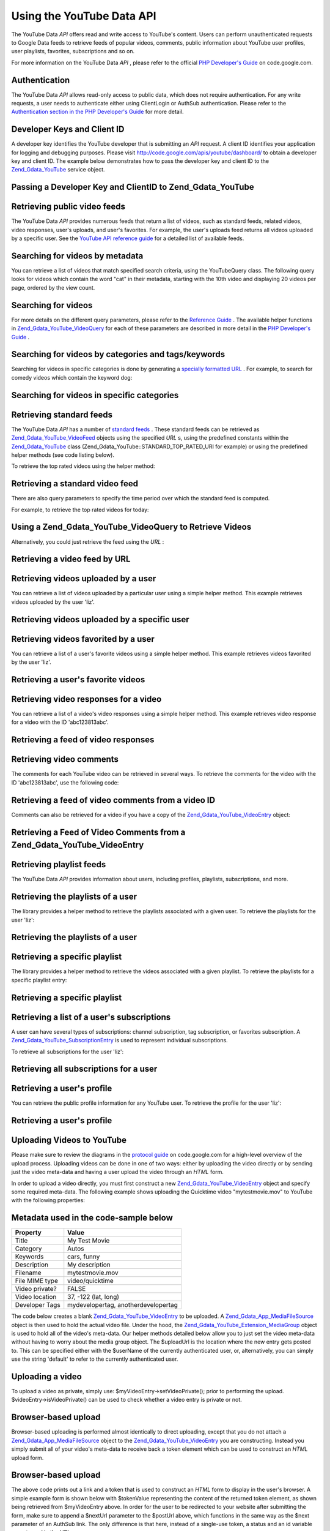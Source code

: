 
Using the YouTube Data API
==========================

The YouTube Data *API* offers read and write access to YouTube's content. Users can perform unauthenticated requests to Google Data feeds to retrieve feeds of popular videos, comments, public information about YouTube user profiles, user playlists, favorites, subscriptions and so on.

For more information on the YouTube Data *API* , please refer to the official `PHP Developer's Guide`_ on code.google.com.

.. _zend.gdata.youtube.authentication:

Authentication
--------------

The YouTube Data *API* allows read-only access to public data, which does not require authentication. For any write requests, a user needs to authenticate either using ClientLogin or AuthSub authentication. Please refer to the `Authentication section in the PHP Developer's Guide`_ for more detail.

.. _zend.gdata.youtube.developer_key:

Developer Keys and Client ID
----------------------------

A developer key identifies the YouTube developer that is submitting an *API* request. A client ID identifies your application for logging and debugging purposes. Please visit `http://code.google.com/apis/youtube/dashboard/`_ to obtain a developer key and client ID. The example below demonstrates how to pass the developer key and client ID to the `Zend_Gdata_YouTube`_ service object.

.. _zend.gdata.youtube.developer_key.example:

Passing a Developer Key and ClientID to Zend_Gdata_YouTube
----------------------------------------------------------

.. code-block:: php
    :linenos:
    
    $yt = new Zend_Gdata_YouTube($httpClient,
                                 $applicationId,
                                 $clientId,
                                 $developerKey);
    

.. _zend.gdata.youtube.videos:

Retrieving public video feeds
-----------------------------

The YouTube Data *API* provides numerous feeds that return a list of videos, such as standard feeds, related videos, video responses, user's uploads, and user's favorites. For example, the user's uploads feed returns all videos uploaded by a specific user. See the `YouTube API reference guide`_ for a detailed list of available feeds.

.. _zend.gdata.youtube.videos.searching:

Searching for videos by metadata
--------------------------------

You can retrieve a list of videos that match specified search criteria, using the YouTubeQuery class. The following query looks for videos which contain the word "cat" in their metadata, starting with the 10th video and displaying 20 videos per page, ordered by the view count.

.. _zend.gdata.youtube.videos.searching.example:

Searching for videos
--------------------

.. code-block:: php
    :linenos:
    
    $yt = new Zend_Gdata_YouTube();
    $query = $yt->newVideoQuery();
    $query->videoQuery = 'cat';
    $query->startIndex = 10;
    $query->maxResults = 20;
    $query->orderBy = 'viewCount';
    
    echo $query->queryUrl . "\n";
    $videoFeed = $yt->getVideoFeed($query);
    
    foreach ($videoFeed as $videoEntry) {
        echo "---------VIDEO----------\n";
        echo "Title: " . $videoEntry->getVideoTitle() . "\n";
        echo "\nDescription:\n";
        echo $videoEntry->getVideoDescription();
        echo "\n\n\n";
    }
    

For more details on the different query parameters, please refer to the `Reference Guide`_ . The available helper functions in `Zend_Gdata_YouTube_VideoQuery`_ for each of these parameters are described in more detail in the `PHP Developer's Guide`_ .

.. _zend.gdata.youtube.videos.searchingcategories:

Searching for videos by categories and tags/keywords
----------------------------------------------------

Searching for videos in specific categories is done by generating a `specially formatted URL`_ . For example, to search for comedy videos which contain the keyword dog:

.. _zend.gdata.youtube.videos.searchingcategories.example:

Searching for videos in specific categories
-------------------------------------------

.. code-block:: php
    :linenos:
    
    $yt = new Zend_Gdata_YouTube();
    $query = $yt->newVideoQuery();
    $query->category = 'Comedy/dog';
    
    echo $query->queryUrl . "\n";
    $videoFeed = $yt->getVideoFeed($query);
    

.. _zend.gdata.youtube.videos.standard:

Retrieving standard feeds
-------------------------

The YouTube Data *API* has a number of `standard feeds`_ . These standard feeds can be retrieved as `Zend_Gdata_YouTube_VideoFeed`_ objects using the specified *URL* s, using the predefined constants within the `Zend_Gdata_YouTube`_ class (Zend_Gdata_YouTube::STANDARD_TOP_RATED_URI for example) or using the predefined helper methods (see code listing below).

To retrieve the top rated videos using the helper method:

.. _zend.gdata.youtube.videos.standard.example-1:

Retrieving a standard video feed
--------------------------------

.. code-block:: php
    :linenos:
    
    $yt = new Zend_Gdata_YouTube();
    $videoFeed = $yt->getTopRatedVideoFeed();
    

There are also query parameters to specify the time period over which the standard feed is computed.

For example, to retrieve the top rated videos for today:

.. _zend.gdata.youtube.videos.standard.example-2:

Using a Zend_Gdata_YouTube_VideoQuery to Retrieve Videos
--------------------------------------------------------

.. code-block:: php
    :linenos:
    
    $yt = new Zend_Gdata_YouTube();
    $query = $yt->newVideoQuery();
    $query->setTime('today');
    $videoFeed = $yt->getTopRatedVideoFeed($query);
    

Alternatively, you could just retrieve the feed using the *URL* :

.. _zend.gdata.youtube.videos.standard.example-3:

Retrieving a video feed by URL
------------------------------

.. code-block:: php
    :linenos:
    
    $yt = new Zend_Gdata_YouTube();
    $url = 'http://gdata.youtube.com/feeds/standardfeeds/top_rated?time=today'
    $videoFeed = $yt->getVideoFeed($url);
    

.. _zend.gdata.youtube.videos.user:

Retrieving videos uploaded by a user
------------------------------------

You can retrieve a list of videos uploaded by a particular user using a simple helper method. This example retrieves videos uploaded by the user 'liz'.

.. _zend.gdata.youtube.videos.user.example:

Retrieving videos uploaded by a specific user
---------------------------------------------

.. code-block:: php
    :linenos:
    
    $yt = new Zend_Gdata_YouTube();
    $videoFeed = $yt->getUserUploads('liz');
    

.. _zend.gdata.youtube.videos.favorites:

Retrieving videos favorited by a user
-------------------------------------

You can retrieve a list of a user's favorite videos using a simple helper method. This example retrieves videos favorited by the user 'liz'.

.. _zend.gdata.youtube.videos.favorites.example:

Retrieving a user's favorite videos
-----------------------------------

.. code-block:: php
    :linenos:
    
    $yt = new Zend_Gdata_YouTube();
    $videoFeed = $yt->getUserFavorites('liz');
    

.. _zend.gdata.youtube.videos.responses:

Retrieving video responses for a video
--------------------------------------

You can retrieve a list of a video's video responses using a simple helper method. This example retrieves video response for a video with the ID 'abc123813abc'.

.. _zend.gdata.youtube.videos.responses.example:

Retrieving a feed of video responses
------------------------------------

.. code-block:: php
    :linenos:
    
    $yt = new Zend_Gdata_YouTube();
    $videoFeed = $yt->getVideoResponseFeed('abc123813abc');
    

.. _zend.gdata.youtube.comments:

Retrieving video comments
-------------------------

The comments for each YouTube video can be retrieved in several ways. To retrieve the comments for the video with the ID 'abc123813abc', use the following code:

.. _zend.gdata.youtube.videos.comments.example-1:

Retrieving a feed of video comments from a video ID
---------------------------------------------------

.. code-block:: php
    :linenos:
    
    $yt = new Zend_Gdata_YouTube();
    $commentFeed = $yt->getVideoCommentFeed('abc123813abc');
    
    foreach ($commentFeed as $commentEntry) {
        echo $commentEntry->title->text . "\n";
        echo $commentEntry->content->text . "\n\n\n";
    }
    

Comments can also be retrieved for a video if you have a copy of the `Zend_Gdata_YouTube_VideoEntry`_ object:

.. _zend.gdata.youtube.videos.comments.example-2:

Retrieving a Feed of Video Comments from a Zend_Gdata_YouTube_VideoEntry
------------------------------------------------------------------------

.. code-block:: php
    :linenos:
    
    $yt = new Zend_Gdata_YouTube();
    $videoEntry = $yt->getVideoEntry('abc123813abc');
    // we don't know the video ID in this example, but we do have the URL
    $commentFeed = $yt->getVideoCommentFeed(null,
                                            $videoEntry->comments->href);
    

.. _zend.gdata.youtube.playlists:

Retrieving playlist feeds
-------------------------

The YouTube Data *API* provides information about users, including profiles, playlists, subscriptions, and more.

.. _zend.gdata.youtube.playlists.user:

Retrieving the playlists of a user
----------------------------------

The library provides a helper method to retrieve the playlists associated with a given user. To retrieve the playlists for the user 'liz':

.. _zend.gdata.youtube.playlists.user.example:

Retrieving the playlists of a user
----------------------------------

.. code-block:: php
    :linenos:
    
    $yt = new Zend_Gdata_YouTube();
    $playlistListFeed = $yt->getPlaylistListFeed('liz');
    
    foreach ($playlistListFeed as $playlistEntry) {
        echo $playlistEntry->title->text . "\n";
        echo $playlistEntry->description->text . "\n";
        echo $playlistEntry->getPlaylistVideoFeedUrl() . "\n\n\n";
    }
    

.. _zend.gdata.youtube.playlists.special:

Retrieving a specific playlist
------------------------------

The library provides a helper method to retrieve the videos associated with a given playlist. To retrieve the playlists for a specific playlist entry:

.. _zend.gdata.youtube.playlists.special.example:

Retrieving a specific playlist
------------------------------

.. code-block:: php
    :linenos:
    
    $feedUrl = $playlistEntry->getPlaylistVideoFeedUrl();
    $playlistVideoFeed = $yt->getPlaylistVideoFeed($feedUrl);
    

.. _zend.gdata.youtube.subscriptions:

Retrieving a list of a user's subscriptions
-------------------------------------------

A user can have several types of subscriptions: channel subscription, tag subscription, or favorites subscription. A `Zend_Gdata_YouTube_SubscriptionEntry`_ is used to represent individual subscriptions.

To retrieve all subscriptions for the user 'liz':

.. _zend.gdata.youtube.subscriptions.example:

Retrieving all subscriptions for a user
---------------------------------------

.. code-block:: php
    :linenos:
    
    $yt = new Zend_Gdata_YouTube();
    $subscriptionFeed = $yt->getSubscriptionFeed('liz');
    
    foreach ($subscriptionFeed as $subscriptionEntry) {
        echo $subscriptionEntry->title->text . "\n";
    }
    

.. _zend.gdata.youtube.profile:

Retrieving a user's profile
---------------------------

You can retrieve the public profile information for any YouTube user. To retrieve the profile for the user 'liz':

.. _zend.gdata.youtube.profile.example:

Retrieving a user's profile
---------------------------

.. code-block:: php
    :linenos:
    
    $yt = new Zend_Gdata_YouTube();
    $userProfile = $yt->getUserProfile('liz');
    echo "username: " . $userProfile->username->text . "\n";
    echo "age: " . $userProfile->age->text . "\n";
    echo "hometown: " . $userProfile->hometown->text . "\n";
    

.. _zend.gdata.youtube.uploads:

Uploading Videos to YouTube
---------------------------

Please make sure to review the diagrams in the `protocol guide`_ on code.google.com for a high-level overview of the upload process. Uploading videos can be done in one of two ways: either by uploading the video directly or by sending just the video meta-data and having a user upload the video through an *HTML* form.

In order to upload a video directly, you must first construct a new `Zend_Gdata_YouTube_VideoEntry`_ object and specify some required meta-data. The following example shows uploading the Quicktime video "mytestmovie.mov" to YouTube with the following properties:

.. _zend.gdata.youtube.uploads.metadata:


Metadata used in the code-sample below
--------------------------------------
+--------------+-----------------------------------+
|Property      |Value                              |
+==============+===================================+
|Title         |My Test Movie                      |
+--------------+-----------------------------------+
|Category      |Autos                              |
+--------------+-----------------------------------+
|Keywords      |cars, funny                        |
+--------------+-----------------------------------+
|Description   |My description                     |
+--------------+-----------------------------------+
|Filename      |mytestmovie.mov                    |
+--------------+-----------------------------------+
|File MIME type|video/quicktime                    |
+--------------+-----------------------------------+
|Video private?|FALSE                              |
+--------------+-----------------------------------+
|Video location|37, -122 (lat, long)               |
+--------------+-----------------------------------+
|Developer Tags|mydevelopertag, anotherdevelopertag|
+--------------+-----------------------------------+


The code below creates a blank `Zend_Gdata_YouTube_VideoEntry`_ to be uploaded. A `Zend_Gdata_App_MediaFileSource`_ object is then used to hold the actual video file. Under the hood, the `Zend_Gdata_YouTube_Extension_MediaGroup`_ object is used to hold all of the video's meta-data. Our helper methods detailed below allow you to just set the video meta-data without having to worry about the media group object. The $uploadUrl is the location where the new entry gets posted to. This can be specified either with the $userName of the currently authenticated user, or, alternatively, you can simply use the string 'default' to refer to the currently authenticated user.

.. _zend.gdata.youtube.uploads.example:

Uploading a video
-----------------

.. code-block:: php
    :linenos:
    
    $yt = new Zend_Gdata_YouTube($httpClient);
    $myVideoEntry = new Zend_Gdata_YouTube_VideoEntry();
    
    $filesource = $yt->newMediaFileSource('mytestmovie.mov');
    $filesource->setContentType('video/quicktime');
    $filesource->setSlug('mytestmovie.mov');
    
    $myVideoEntry->setMediaSource($filesource);
    
    $myVideoEntry->setVideoTitle('My Test Movie');
    $myVideoEntry->setVideoDescription('My Test Movie');
    // Note that category must be a valid YouTube category !
    $myVideoEntry->setVideoCategory('Comedy');
    
    // Set keywords, note that this must be a comma separated string
    // and that each keyword cannot contain whitespace
    $myVideoEntry->SetVideoTags('cars, funny');
    
    // Optionally set some developer tags
    $myVideoEntry->setVideoDeveloperTags(array('mydevelopertag',
                                               'anotherdevelopertag'));
    
    // Optionally set the video's location
    $yt->registerPackage('Zend_Gdata_Geo');
    $yt->registerPackage('Zend_Gdata_Geo_Extension');
    $where = $yt->newGeoRssWhere();
    $position = $yt->newGmlPos('37.0 -122.0');
    $where->point = $yt->newGmlPoint($position);
    $myVideoEntry->setWhere($where);
    
    // Upload URI for the currently authenticated user
    $uploadUrl =
        'http://uploads.gdata.youtube.com/feeds/users/default/uploads';
    
    // Try to upload the video, catching a Zend_Gdata_App_HttpException
    // if availableor just a regular Zend_Gdata_App_Exception
    
    try {
        $newEntry = $yt->insertEntry($myVideoEntry,
                                     $uploadUrl,
                                     'Zend_Gdata_YouTube_VideoEntry');
    } catch (Zend_Gdata_App_HttpException $httpException) {
        echo $httpException->getRawResponseBody();
    } catch (Zend_Gdata_App_Exception $e) {
        echo $e->getMessage();
    }
    

To upload a video as private, simply use: $myVideoEntry->setVideoPrivate(); prior to performing the upload. $videoEntry->isVideoPrivate() can be used to check whether a video entry is private or not.

.. _zend.gdata.youtube.uploads.browser:

Browser-based upload
--------------------

Browser-based uploading is performed almost identically to direct uploading, except that you do not attach a `Zend_Gdata_App_MediaFileSource`_ object to the `Zend_Gdata_YouTube_VideoEntry`_ you are constructing. Instead you simply submit all of your video's meta-data to receive back a token element which can be used to construct an *HTML* upload form.

.. _zend.gdata.youtube.uploads.browser.example-1:

Browser-based upload
--------------------

.. code-block:: php
    :linenos:
    
    $yt = new Zend_Gdata_YouTube($httpClient);
    
    $myVideoEntry= new Zend_Gdata_YouTube_VideoEntry();
    $myVideoEntry->setVideoTitle('My Test Movie');
    $myVideoEntry->setVideoDescription('My Test Movie');
    
    // Note that category must be a valid YouTube category
    $myVideoEntry->setVideoCategory('Comedy');
    $myVideoEntry->SetVideoTags('cars, funny');
    
    $tokenHandlerUrl = 'http://gdata.youtube.com/action/GetUploadToken';
    $tokenArray = $yt->getFormUploadToken($myVideoEntry, $tokenHandlerUrl);
    $tokenValue = $tokenArray['token'];
    $postUrl = $tokenArray['url'];
    

The above code prints out a link and a token that is used to construct an *HTML* form to display in the user's browser. A simple example form is shown below with $tokenValue representing the content of the returned token element, as shown being retrieved from $myVideoEntry above. In order for the user to be redirected to your website after submitting the form, make sure to append a $nextUrl parameter to the $postUrl above, which functions in the same way as the $next parameter of an AuthSub link. The only difference is that here, instead of a single-use token, a status and an id variable are returned in the *URL* .

.. _zend.gdata.youtube.uploads.browser.example-2:

Browser-based upload: Creating the HTML form
--------------------------------------------

.. code-block:: php
    :linenos:
    
    // place to redirect user after upload
    $nextUrl = 'http://mysite.com/youtube_uploads';
    
    $form = '<form action="'. $postUrl .'?nexturl='. $nextUrl .
            '" method="post" enctype="multipart/form-data">'.
            '<input name="file" type="file"/>'.
            '<input name="token" type="hidden" value="'. $tokenValue .'"/>'.
            '<input value="Upload Video File" type="submit" />'.
            '</form>';
    

.. _zend.gdata.youtube.uploads.status:

Checking upload status
----------------------

After uploading a video, it will immediately be visible in an authenticated user's uploads feed. However, it will not be public on the site until it has been processed. Videos that have been rejected or failed to upload successfully will also only be in the authenticated user's uploads feed. The following code checks the status of a `Zend_Gdata_YouTube_VideoEntry`_ to see if it is not live yet or if it has been rejected.

.. _zend.gdata.youtube.uploads.status.example:

Checking video upload status
----------------------------

.. code-block:: php
    :linenos:
    
    try {
        $control = $videoEntry->getControl();
    } catch (Zend_Gdata_App_Exception $e) {
        echo $e->getMessage();
    }
    
    if ($control instanceof Zend_Gdata_App_Extension_Control) {
        if ($control->getDraft() != null &&
            $control->getDraft()->getText() == 'yes') {
            $state = $videoEntry->getVideoState();
    
            if ($state instanceof Zend_Gdata_YouTube_Extension_State) {
                print 'Upload status: '
                      . $state->getName()
                      .' '. $state->getText();
            } else {
                print 'Not able to retrieve the video status information'
                      .' yet. ' . "Please try again shortly.\n";
            }
        }
    }
    

.. _zend.gdata.youtube.other:

Other Functions
---------------

In addition to the functionality described above, the YouTube *API* contains many other functions that allow you to modify video meta-data, delete video entries and use the full range of community features on the site. Some of the community features that can be modified through the *API* include: ratings, comments, playlists, subscriptions, user profiles, contacts and messages.

Please refer to the full documentation available in the `PHP Developer's Guide`_ on code.google.com.


.. _`PHP Developer's Guide`: http://code.google.com/apis/youtube/developers_guide_php.html
.. _`Authentication section in the PHP Developer's Guide`: http://code.google.com/apis/youtube/developers_guide_php.html#Authentication
.. _`http://code.google.com/apis/youtube/dashboard/`: http://code.google.com/apis/youtube/dashboard/
.. _`Zend_Gdata_YouTube`: http://framework.zend.com/apidoc/core/Zend_Gdata/Zend_Gdata_YouTube.html
.. _`YouTube API reference guide`: http://code.google.com/apis/youtube/reference.html#Video_Feeds
.. _`Reference Guide`: http://code.google.com/apis/youtube/reference.html#Searching_for_videos
.. _`Zend_Gdata_YouTube_VideoQuery`: http://framework.zend.com/apidoc/core/Zend_Gdata/Zend_Gdata_YouTube_VideoQuery.html
.. _`specially formatted URL`: http://code.google.com/apis/youtube/reference.html#Category_search
.. _`standard feeds`: http://code.google.com/apis/youtube/reference.html#Standard_feeds
.. _`Zend_Gdata_YouTube_VideoFeed`: http://framework.zend.com/apidoc/core/Zend_Gdata/Zend_Gdata_YouTube_VideoFeed.html
.. _`Zend_Gdata_YouTube_VideoEntry`: http://framework.zend.com/apidoc/core/Zend_Gdata/Zend_Gdata_YouTube_VideoEntry.html
.. _`Zend_Gdata_YouTube_SubscriptionEntry`: http://framework.zend.com/apidoc/core/Zend_Gdata/Zend_Gdata_YouTube_SubscriptionEntry.html
.. _`protocol guide`: http://code.google.com/apis/youtube/developers_guide_protocol.html#Process_Flows_for_Uploading_Videos
.. _`Zend_Gdata_App_MediaFileSource`: http://framework.zend.com/apidoc/core/Zend_Gdata/Zend_Gdata_App_MediaFileSource.html
.. _`Zend_Gdata_YouTube_Extension_MediaGroup`: http://framework.zend.com/apidoc/core/Zend_Gdata/Zend_Gdata_YouTube_Extension_MediaGroup.html

